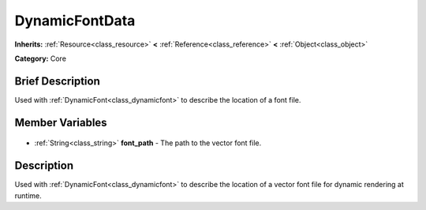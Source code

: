.. Generated automatically by doc/tools/makerst.py in Godot's source tree.
.. DO NOT EDIT THIS FILE, but the DynamicFontData.xml source instead.
.. The source is found in doc/classes or modules/<name>/doc_classes.

.. _class_DynamicFontData:

DynamicFontData
===============

**Inherits:** :ref:`Resource<class_resource>` **<** :ref:`Reference<class_reference>` **<** :ref:`Object<class_object>`

**Category:** Core

Brief Description
-----------------

Used with :ref:`DynamicFont<class_dynamicfont>` to describe the location of a font file.

Member Variables
----------------

  .. _class_DynamicFontData_font_path:

- :ref:`String<class_string>` **font_path** - The path to the vector font file.


Description
-----------

Used with :ref:`DynamicFont<class_dynamicfont>` to describe the location of a vector font file for dynamic rendering at runtime.

